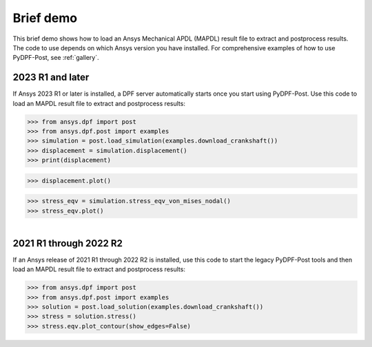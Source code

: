 ==========
Brief demo
==========

This brief demo shows how to load an Ansys Mechanical APDL (MAPDL) result file to extract
and postprocess results. The code to use depends on which Ansys version you have installed.
For comprehensive examples of how to use PyDPF-Post, see :ref:`gallery`.

2023 R1 and later
-----------------

If Ansys 2023 R1 or later is installed, a DPF server automatically starts
once you start using PyDPF-Post. Use this code to load an MAPDL result file
to extract and postprocess results:

.. code:: python

    >>> from ansys.dpf import post
    >>> from ansys.dpf.post import examples
    >>> simulation = post.load_simulation(examples.download_crankshaft())
    >>> displacement = simulation.displacement()
    >>> print(displacement)


.. rst-class:: sphx-glr-script-out

 .. code-block:: none

             results         U
              set_id         3
      node      comp
      4872         X -3.41e-05
                   Y  1.54e-03
                   Z -2.64e-06
      9005         X -5.56e-05
                   Y  1.44e-03
                   Z  5.31e-06
       ...

.. code:: python

    >>> displacement.plot()


.. image:: ./../images/crankshaft_disp.png
    :align: left
    :width: 300pt


.. code:: python

    >>> stress_eqv = simulation.stress_eqv_von_mises_nodal()
    >>> stress_eqv.plot()

.. figure:: ./../images/crankshaft_stress.png
    :align: left
    :figwidth: 300pt


2021 R1 through 2022 R2
-----------------------

If an Ansys release of 2021 R1 through 2022 R2 is installed, use this code to
start the legacy PyDPF-Post tools and then load an MAPDL result file
to extract and postprocess results:

.. code:: python

    >>> from ansys.dpf import post
    >>> from ansys.dpf.post import examples
    >>> solution = post.load_solution(examples.download_crankshaft())
    >>> stress = solution.stress()
    >>> stress.eqv.plot_contour(show_edges=False)

.. image:: ./../images/crankshaft_stress.png
    :align: left
    :width: 300pt

